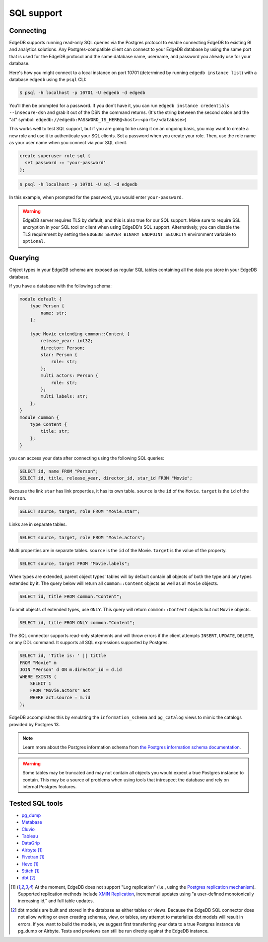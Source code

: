 .. versionadded:: 3.0

.. _ref_sql_support:

===========
SQL support
===========

.. edb:youtube-embed:: 0KdY2MPb2oc

Connecting
==========

EdgeDB supports running read-only SQL queries via the Postgres protocol to
enable connecting EdgeDB to existing BI and analytics solutions. Any
Postgres-compatible client can connect to your EdgeDB database by using the
same port that is used for the EdgeDB protocol and the same database name,
username, and password you already use for your database.

Here's how you might connect to a local instance on port 10701 (determined by
running ``edgedb instance list``) with a database ``edgedb`` using the ``psql``
CLI:

.. code-block:: bash

    $ psql -h localhost -p 10701 -U edgedb -d edgedb

You'll then be prompted for a password. If you don't have it, you can run
``edgedb instance credentials --insecure-dsn`` and grab it out of the DSN the
command returns. (It's the string between the second colon and the "at" symbol:
``edgedb://edgedb:PASSWORD_IS_HERE@<host>:<port>/<database>``)

This works well to test SQL support, but if you are going to be using it on an
ongoing basis, you may want to create a new role and use it to authenticate
your SQL clients. Set a password when you create your role. Then, use the role
name as your user name when you connect via your SQL client.

.. code-block:: edgeql

    create superuser role sql {
      set password := 'your-password'
    };

.. code-block:: bash

    $ psql -h localhost -p 10701 -U sql -d edgedb

In this example, when prompted for the password, you would enter
``your-password``.

.. warning::

    EdgeDB server requires TLS by default, and this is also true for our SQL
    support. Make sure to require SSL encryption in your SQL tool or client
    when using EdgeDB's SQL support. Alternatively, you can disable the TLS
    requirement by setting the ``EDGEDB_SERVER_BINARY_ENDPOINT_SECURITY``
    environment variable to ``optional``.


Querying
========

Object types in your EdgeDB schema are exposed as regular SQL tables containing
all the data you store in your EdgeDB database.

If you have a database with the following schema:

.. code-block:: sdl

    module default {
        type Person {
            name: str;
        };

        type Movie extending common::Content {
            release_year: int32;
            director: Person;
            star: Person {
                role: str;
            };
            multi actors: Person {
                role: str;
            };
            multi labels: str;
        };
    }
    module common {
        type Content {
            title: str;
        };
    }

you can access your data after connecting using the following SQL queries:

.. code-block:: sql

    SELECT id, name FROM "Person";
    SELECT id, title, release_year, director_id, star_id FROM "Movie";

Because the link ``star`` has link properties, it has its own table.
``source`` is the ``id`` of the ``Movie``. ``target`` is the ``id`` of the
``Person``.

.. code-block:: sql

    SELECT source, target, role FROM "Movie.star";

Links are in separate tables.

.. code-block:: sql

    SELECT source, target, role FROM "Movie.actors";

Multi properties are in separate tables. ``source`` is the ``id`` of the Movie.
``target`` is the value of the property.

.. code-block:: sql

    SELECT source, target FROM "Movie.labels";

When types are extended, parent object types' tables will by default contain
all objects of both the type and any types extended by it. The query below will
return all ``common::Content`` objects as well as all ``Movie`` objects.

.. code-block:: sql

    SELECT id, title FROM common."Content";

To omit objects of extended types, use ``ONLY``. This query will return
``common::Content`` objects but not ``Movie`` objects.

.. code-block:: sql

    SELECT id, title FROM ONLY common."Content";

The SQL connector supports read-only statements and will throw errors if the
client attempts ``INSERT``, ``UPDATE``, ``DELETE``, or any DDL command. It
supports all SQL expressions supported by Postgres.

.. code-block:: sql

    SELECT id, 'Title is: ' || tittle
    FROM "Movie" m
    JOIN "Person" d ON m.director_id = d.id
    WHERE EXISTS (
        SELECT 1
        FROM "Movie.actors" act
        WHERE act.source = m.id
    );

EdgeDB accomplishes this by emulating the ``information_schema`` and
``pg_catalog`` views to mimic the catalogs provided by Postgres 13.

.. note::

    Learn more about the Postgres information schema from `the Postgres
    information schema documentation
    <https://www.postgresql.org/docs/13/information-schema.html>`_.

.. warning::

    Some tables may be truncated and may not contain all objects you would
    expect a true Postgres instance to contain. This may be a source of
    problems when using tools that introspect the database and rely on internal
    Postgres features.


Tested SQL tools
================

- `pg_dump <https://www.postgresql.org/docs/13/app-pgdump.html>`_
- `Metabase <https://www.metabase.com/>`_
- `Cluvio <https://www.cluvio.com/>`_
- `Tableau <https://www.tableau.com/>`_
- `DataGrip <https://www.jetbrains.com/datagrip/>`_
- `Airbyte <https://airbyte.com/>`_ [1]_
- `Fivetran <https://www.fivetran.com/>`_ [1]_
- `Hevo <https://hevodata.com/>`_ [1]_
- `Stitch <https://www.stitchdata.com/>`_ [1]_
- `dbt <https://www.getdbt.com/>`_ [2]_


.. [1] At the moment, EdgeDB does not support "Log replication" (i.e., using
   the `Postgres replication mechanism`_). Supported replication methods
   include `XMIN Replication`_, incremental updates using "a user-defined
   monotonically increasing id," and full table updates.
.. [2] dbt models are built and stored in the database as either tables or
   views. Because the EdgeDB SQL connector does not allow writing or even
   creating schemas, view, or tables, any attempt to materialize dbt models
   will result in errors. If you want to build the models, we suggest first
   transferring your data to a true Postgres instance via pg_dump or Airbyte.
   Tests and previews can still be run directy against the EdgeDB instance.

.. _Postgres replication mechanism:
   https://www.postgresql.org/docs/current/runtime-config-replication.html
.. _XMIN Replication:
   https://www.postgresql.org/docs/15/ddl-system-columns.html
